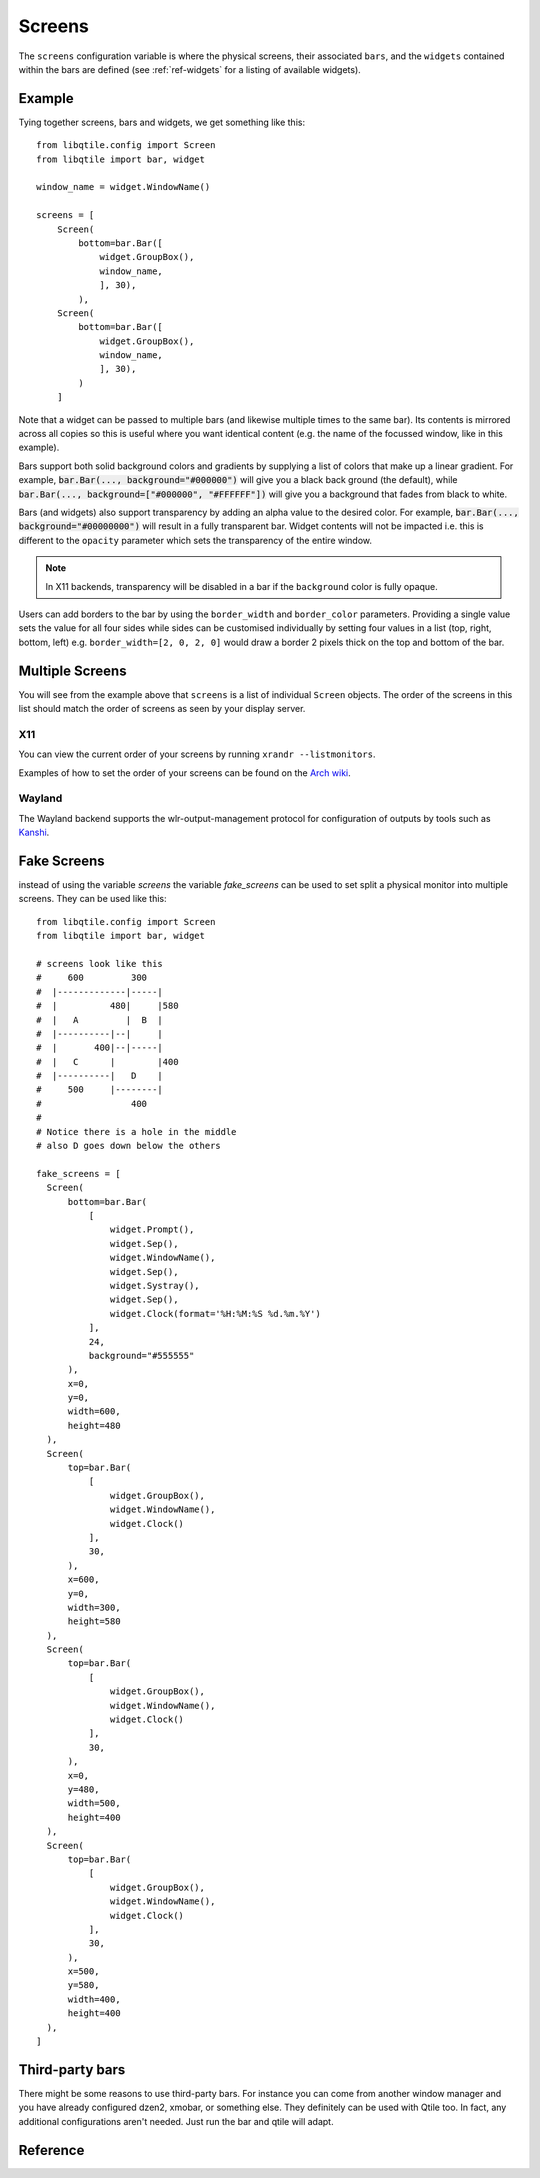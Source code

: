 =======
Screens
=======

The ``screens`` configuration variable is where the physical screens, their
associated ``bars``, and the ``widgets`` contained within the bars are defined
(see :ref:`ref-widgets` for a listing of available widgets). 

Example
=======

Tying together screens, bars and widgets, we get something like this:

::

    from libqtile.config import Screen
    from libqtile import bar, widget

    window_name = widget.WindowName()

    screens = [
        Screen(
            bottom=bar.Bar([
                widget.GroupBox(),
                window_name,
                ], 30),
            ),
        Screen(
            bottom=bar.Bar([
                widget.GroupBox(),
                window_name,
                ], 30),
            )
        ]

Note that a widget can be passed to multiple bars (and likewise multiple times
to the same bar). Its contents is mirrored across all copies so this is useful
where you want identical content (e.g. the name of the focussed window, like in
this example).

Bars support both solid background colors and gradients by supplying a list of
colors that make up a linear gradient. For example, :code:`bar.Bar(...,
background="#000000")` will give you a black back ground (the default), while
:code:`bar.Bar(..., background=["#000000", "#FFFFFF"])` will give you a
background that fades from black to white.

Bars (and widgets) also support transparency by adding an alpha value to the
desired color. For example, :code:`bar.Bar(..., background="#00000000")` will
result in a fully transparent bar. Widget contents will not be impacted i.e.
this is different to the ``opacity`` parameter which sets the transparency of the
entire window.

.. note::
    In X11 backends, transparency will be disabled in a bar if the ``background``
    color is fully opaque.

Users can add borders to the bar by using the ``border_width`` and
``border_color`` parameters. Providing a single value sets the value for all
four sides while sides can be customised individually by setting four values
in a list (top, right, bottom, left) e.g. ``border_width=[2, 0, 2, 0]`` would
draw a border 2 pixels thick on the top and bottom of the bar.


Multiple Screens
================

You will see from the example above that ``screens`` is a list of individual
``Screen`` objects. The order of the screens in this list should match the order
of screens as seen by your display server.

X11
~~~

You can view the current order of your screens by running ``xrandr --listmonitors``.

Examples of how to set the order of your screens can be found on the
`Arch wiki <https://wiki.archlinux.org/title/Multihead>`_.

Wayland
~~~~~~~

The Wayland backend supports the wlr-output-management protocol for configuration of
outputs by tools such as `Kanshi <https://github.com/emersion/kanshi>`_.

Fake Screens
============

instead of using the variable `screens` the variable `fake_screens` can be used to set split a physical monitor into multiple screens.
They can be used like this:

::

    from libqtile.config import Screen
    from libqtile import bar, widget

    # screens look like this
    #     600         300
    #  |-------------|-----|
    #  |          480|     |580
    #  |   A         |  B  |
    #  |----------|--|     |
    #  |       400|--|-----|
    #  |   C      |        |400
    #  |----------|   D    |
    #     500     |--------|
    #                 400
    #
    # Notice there is a hole in the middle
    # also D goes down below the others

    fake_screens = [
      Screen(
          bottom=bar.Bar(
              [
                  widget.Prompt(),
                  widget.Sep(),
                  widget.WindowName(),
                  widget.Sep(),
                  widget.Systray(),
                  widget.Sep(),
                  widget.Clock(format='%H:%M:%S %d.%m.%Y')
              ],
              24,
              background="#555555"
          ),
          x=0,
          y=0,
          width=600,
          height=480
      ),
      Screen(
          top=bar.Bar(
              [
                  widget.GroupBox(),
                  widget.WindowName(),
                  widget.Clock()
              ],
              30,
          ),
          x=600,
          y=0,
          width=300,
          height=580
      ),
      Screen(
          top=bar.Bar(
              [
                  widget.GroupBox(),
                  widget.WindowName(),
                  widget.Clock()
              ],
              30,
          ),
          x=0,
          y=480,
          width=500,
          height=400
      ),
      Screen(
          top=bar.Bar(
              [
                  widget.GroupBox(),
                  widget.WindowName(),
                  widget.Clock()
              ],
              30,
          ),
          x=500,
          y=580,
          width=400,
          height=400
      ),
    ]

Third-party bars
================

There might be some reasons to use third-party bars. For instance you can come
from another window manager and you have already configured dzen2, xmobar, or
something else. They definitely can be used with Qtile too. In fact, any
additional configurations aren't needed. Just run the bar and qtile will adapt.

Reference
=========

.. qtile_class:: libqtile.config.Screen

.. qtile_class:: libqtile.bar.Bar

.. qtile_class:: libqtile.bar.Gap
